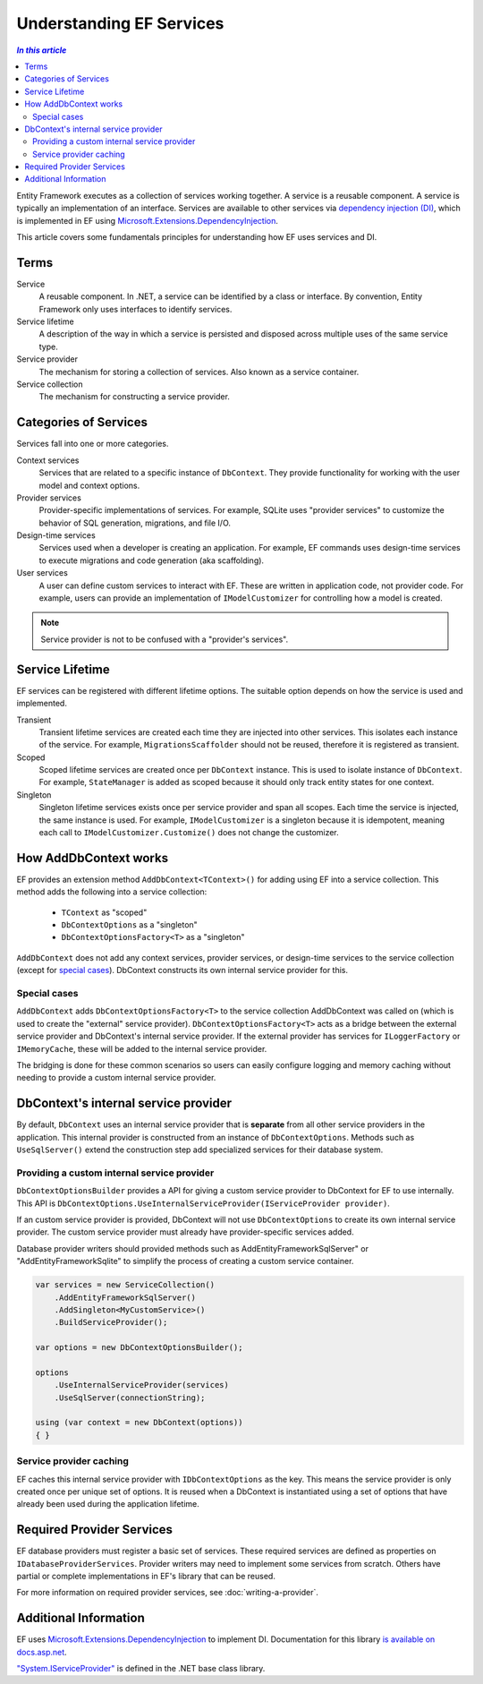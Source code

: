 Understanding EF Services
=========================

.. contents:: `In this article`
  :local:
  :depth: 2

Entity Framework executes as a collection of services working together. A
service is a reusable component. A service is typically an
implementation of an interface. Services are available to other services via
`dependency injection (DI) <https://wikipedia.org/wiki/Dependency_injection>`_,
which is implemented in EF using `Microsoft.Extensions.DependencyInjection
<https://docs.asp.net/en/latest/fundamentals/dependency-injection.html>`_.

This article covers some fundamentals principles for understanding how EF uses
services and DI.

Terms
-----

Service
  A reusable component. In .NET, a service can be identified by a class or interface.
  By convention, Entity Framework only uses interfaces to identify services.

Service lifetime
  A description of the way in which a service is persisted and disposed across multiple uses
  of the same service type.

Service provider
  The mechanism for storing a collection of services. Also known as a service container.

Service collection
  The mechanism for constructing a service provider.

Categories of Services
----------------------

Services fall into one or more categories.

Context services
  Services that are related to a specific instance of  ``DbContext``. They
  provide functionality for working with the user model and context options.

Provider services
  Provider-specific implementations of services. For example, SQLite uses
  "provider services" to customize the behavior of SQL generation, migrations,
  and file I/O.

Design-time services
  Services used when a developer is creating an application. For example, EF
  commands uses design-time services to execute migrations and code generation
  (aka scaffolding).

User services
  A user can define custom services to interact with EF. These are written in
  application code, not provider code. For example, users can provide an
  implementation of ``IModelCustomizer`` for controlling how a model is created.

.. note::
  Service provider is not to be confused with a "provider's services".

Service Lifetime
----------------

EF services can be registered with different lifetime options. The suitable
option depends on how the service is used and implemented.

Transient
  Transient lifetime services are created each time they are injected into other
  services. This isolates each instance of the service. For example,
  ``MigrationsScaffolder`` should not be reused, therefore it is registered as
  transient.

Scoped
  Scoped lifetime services are created once per ``DbContext`` instance. This is
  used to isolate instance of ``DbContext``. For example, ``StateManager``
  is added as scoped because it should only track entity states for one context.

Singleton
  Singleton lifetime services exists once per service provider and span all
  scopes. Each time the service is injected, the same instance is used. For
  example, ``IModelCustomizer`` is a singleton because it is idempotent, meaning
  each call to ``IModelCustomizer.Customize()`` does not change the customizer.

How AddDbContext works
----------------------

EF provides an extension method ``AddDbContext<TContext>()`` for
adding using EF into a service collection. This method adds the following
into a service collection:

 - ``TContext`` as "scoped"
 - ``DbContextOptions`` as a "singleton"
 - ``DbContextOptionsFactory<T>`` as a "singleton"

``AddDbContext`` does not add any context services, provider services, or design-time services
to the service collection (except for `special cases`_). DbContext constructs its own internal service provider for this.

Special cases
~~~~~~~~~~~~~

``AddDbContext`` adds ``DbContextOptionsFactory<T>`` to the service collection AddDbContext was called on (which is used to create the "external" service provider). ``DbContextOptionsFactory<T>`` acts as a bridge between the external service provider and DbContext's internal service provider. If the external provider has services for ``ILoggerFactory`` or ``IMemoryCache``, these will be added to the internal service provider.

The bridging is done for these common scenarios so users can easily configure logging and memory caching without
needing to provide a custom internal service provider.

DbContext's internal service provider
-------------------------------------

By default, ``DbContext`` uses an internal service provider that is **separate** from 
all other service providers in the application. This internal provider is constructed
from an instance of ``DbContextOptions``. Methods such as ``UseSqlServer()`` extend
the construction step add specialized services for their database system.

Providing a custom internal service provider
~~~~~~~~~~~~~~~~~~~~~~~~~~~~~~~~~~~~~~~~~~~~~~

``DbContextOptionsBuilder`` provides a API for giving a custom service provider
to DbContext for EF to use internally. This API is ``DbContextOptions.UseInternalServiceProvider(IServiceProvider provider)``.

If an custom service provider is provided, DbContext will not use ``DbContextOptions`` to create its own
internal service provider. The custom service provider must already have provider-specific services added.

Database provider writers should provided methods such as AddEntityFrameworkSqlServer" or "AddEntityFrameworkSqlite" to simplify the process of creating a custom service container.

.. code-block:: csharp

  var services = new ServiceCollection()
      .AddEntityFrameworkSqlServer()
      .AddSingleton<MyCustomService>()
      .BuildServiceProvider();

  var options = new DbContextOptionsBuilder();

  options
      .UseInternalServiceProvider(services)
      .UseSqlServer(connectionString);

  using (var context = new DbContext(options))
  { }

Service provider caching
~~~~~~~~~~~~~~~~~~~~~~~~

EF caches this internal service provider with ``IDbContextOptions`` as the key. 
This means the service provider is only created once per unique set of options. 
It is reused when a DbContext is instantiated using a set of
options that have already been used during the application lifetime.

Required Provider Services
--------------------------

EF database providers must register a basic set of services. These required services are
defined as properties on ``IDatabaseProviderServices``. Provider writers may
need to implement some services from scratch. Others have partial or complete
implementations in EF's library that can be reused.

For more information on required provider services, see :doc:`writing-a-provider`.

Additional Information
----------------------

EF uses `Microsoft.Extensions.DependencyInjection
<https://www.nuget.org/packages/Microsoft.Extensions.DependencyInjection/>`_ to
implement DI. Documentation for this library `is available on docs.asp.net
<https://docs.asp.net/en/latest/fundamentals/dependency-injection.html>`_.

`"System.IServiceProvider"
<http://dotnet.github.io/api/System.IServiceProvider.html>`_ is defined in the
.NET base class library.
